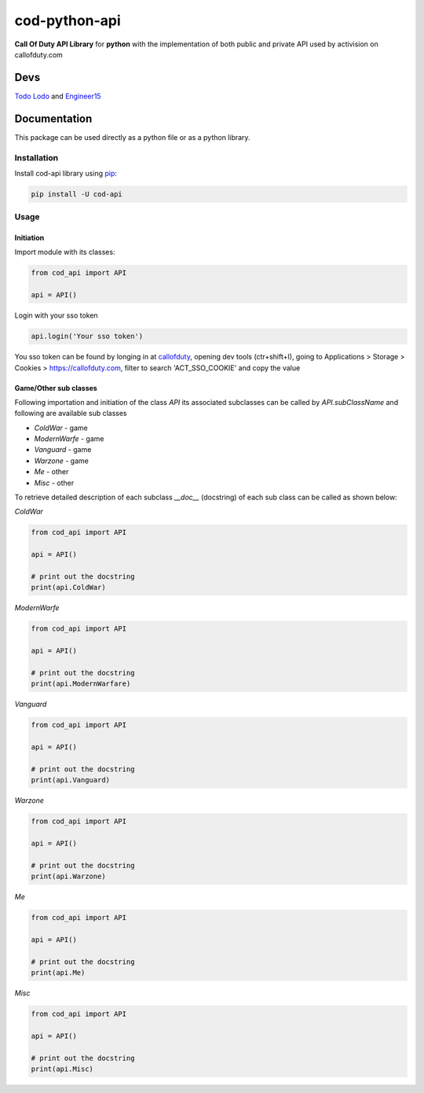 ==============
cod-python-api
==============

.. image:: https://github.com/TodoLodo2089/cod-python-api/actions/workflows/tests.yml/badge.svg?branch=main
    :target: https://github.com/TodoLodo2089/cod-python-api.git

.. image:: https://badge.fury.io/py/cod-api.svg
    :target: https://badge.fury.io/py/cod-api

**Call Of Duty API Library** for **python** with the implementation of both public and private API used by activision on 
callofduty.com

Devs
====
`Todo Lodo`_ and `Engineer15`_

.. _Todo Lodo: https://github.com/TodoLodo2089
.. _Engineer15: https://github.com/Engineer152

Documentation
=============
This package can be used directly as a python file or as a python library.

Installation
------------

Install cod-api library using `pip`_:

.. code-block:: bash

    pip install -U cod-api

.. _pip: https://pip.pypa.io/en/stable/getting-started/

Usage
-----

Initiation
~~~~~~~~~~

Import module with its classes:

.. code-block:: python

    from cod_api import API

    api = API()


Login with your sso token

.. code-block:: python

    api.login('Your sso token')

You sso token can be found by longing in at `callofduty`_, opening dev tools (ctr+shift+I),
going to Applications > Storage > Cookies > https://callofduty.com, filter to search 'ACT_SSO_COOKIE' and
copy the value

.. _callofduty: https://my.callofduty.com/

Game/Other sub classes
~~~~~~~~~~~~~~~~~~~~~~
Following importation and initiation of the class `API` its associated subclasses can be called by `API.subClassName`
and following are available sub classes

* `ColdWar`     - game
* `ModernWarfe` - game
* `Vanguard`    - game
* `Warzone`     - game
* `Me`          - other
* `Misc`        - other

To retrieve detailed description of each subclass `__doc__` (docstring) of each sub class can be called as shown below:

`ColdWar`

.. code-block:: python

    from cod_api import API

    api = API()

    # print out the docstring
    print(api.ColdWar)

`ModernWarfe`

.. code-block:: python

    from cod_api import API

    api = API()

    # print out the docstring
    print(api.ModernWarfare)

`Vanguard`

.. code-block:: python

    from cod_api import API

    api = API()

    # print out the docstring
    print(api.Vanguard)

`Warzone`

.. code-block:: python

    from cod_api import API

    api = API()

    # print out the docstring
    print(api.Warzone)

`Me`

.. code-block:: python

    from cod_api import API

    api = API()

    # print out the docstring
    print(api.Me)

`Misc`

.. code-block:: python

    from cod_api import API

    api = API()

    # print out the docstring
    print(api.Misc)
